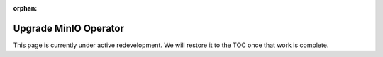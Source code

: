 :orphan:
.. _minio-k8s-upgrade-minio-operator:

======================
Upgrade MinIO Operator
======================

.. default-domain:: minio

.. contents:: Table of Contents
   :local:
   :depth: 1


This page is currently under active redevelopment.
We will restore it to the TOC once that work is complete.